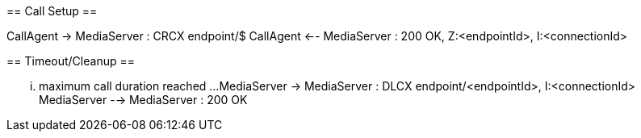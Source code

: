 [plantuml,file="mgcp-connection-max-duration-timeout-no-event-sequence.png"]
--
== Call Setup ==

CallAgent -> MediaServer : CRCX endpoint/$
CallAgent <-- MediaServer : 200 OK, Z:<endpointId>, I:<connectionId>

== Timeout/Cleanup ==

... maximum call duration reached ...
MediaServer -> MediaServer : DLCX endpoint/<endpointId>, I:<connectionId>
MediaServer --> MediaServer : 200 OK
--